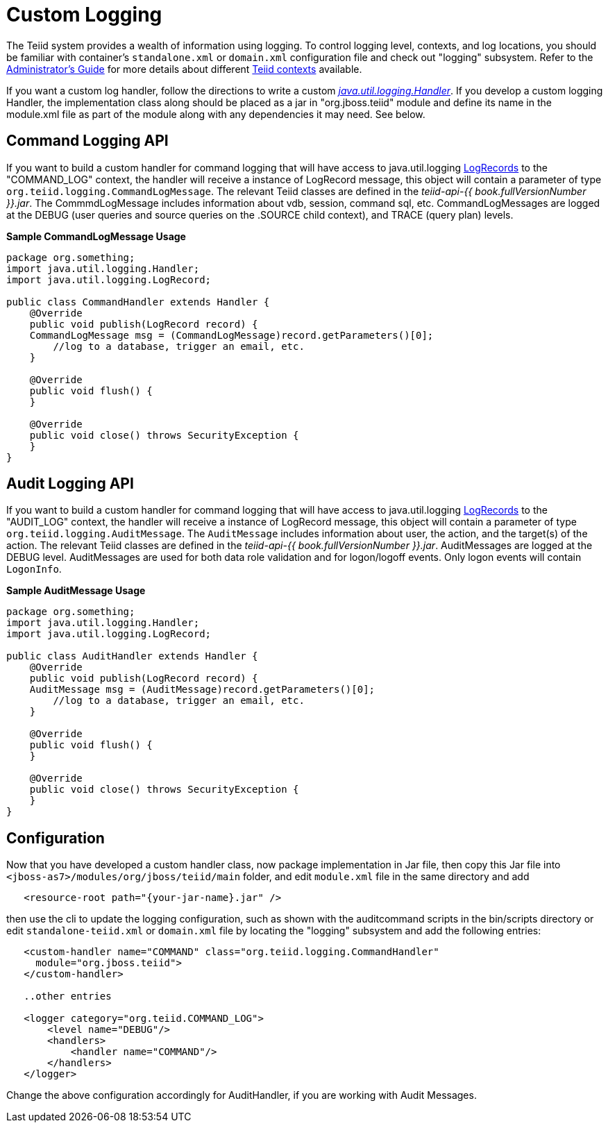 
= Custom Logging

The Teiid system provides a wealth of information using logging. To control logging level, contexts, and log locations, you should be familiar with container’s `standalone.xml` or `domain.xml` configuration file and check out "logging" subsystem. Refer to the link:../admin/Administrators_Guide.adoc[Administrator’s Guide] for more details about different link:../admin/Logging.adoc[Teiid contexts] available.

If you want a custom log handler, follow the directions to write a custom _http://docs.oracle.com/javase/6/docs/api/java/util/logging/Handler.html[java.util.logging.Handler]_. If you develop a custom logging Handler, the implementation class along should be placed as a jar in "org.jboss.teiid" module and define its name in the module.xml file as part of the module along with any dependencies it may need. See below.

== Command Logging API

If you want to build a custom handler for command logging that will have access to java.util.logging http://docs.oracle.com/javase/6/docs/api/java/util/logging/LogRecord.html[LogRecords] to the "COMMAND_LOG" context, the handler will receive a instance of LogRecord message, this object will contain a parameter of type `org.teiid.logging.CommandLogMessage`. The relevant Teiid classes are defined in the _teiid-api-{{ book.fullVersionNumber }}.jar_. The CommmdLogMessage includes information about vdb, session, command sql, etc. CommandLogMessages are logged at the DEBUG (user queries and source queries on the .SOURCE child context), and TRACE (query plan) levels.

[source,java]
.*Sample CommandLogMessage Usage*
----
package org.something;
import java.util.logging.Handler;
import java.util.logging.LogRecord;

public class CommandHandler extends Handler {
    @Override
    public void publish(LogRecord record) {
    CommandLogMessage msg = (CommandLogMessage)record.getParameters()[0];
        //log to a database, trigger an email, etc.
    }

    @Override
    public void flush() {
    }

    @Override
    public void close() throws SecurityException {
    }
}
----

== Audit Logging API

If you want to build a custom handler for command logging that will have access to java.util.logging http://docs.oracle.com/javase/6/docs/api/java/util/logging/LogRecord.html[LogRecords]
to the "AUDIT_LOG" context, the handler will receive a instance of LogRecord message, this object will contain a parameter of type `org.teiid.logging.AuditMessage`. The `AuditMessage` includes information about user, the action, and the target(s) of the action. The relevant Teiid classes are defined in the _teiid-api-{{ book.fullVersionNumber }}.jar_. AuditMessages are logged at the DEBUG level. AuditMessages are used for both data role validation and for logon/logoff events. Only logon events will contain `LogonInfo`.

[source,java]
.*Sample AuditMessage Usage*
----
package org.something;
import java.util.logging.Handler;
import java.util.logging.LogRecord;

public class AuditHandler extends Handler {
    @Override
    public void publish(LogRecord record) {
    AuditMessage msg = (AuditMessage)record.getParameters()[0];
        //log to a database, trigger an email, etc.
    }

    @Override
    public void flush() {
    }

    @Override
    public void close() throws SecurityException {
    }
}
----

== Configuration

Now that you have developed a custom handler class, now package implementation in Jar file, then copy this Jar file into `<jboss-as7>/modules/org/jboss/teiid/main` folder, and edit `module.xml` file in the same directory and add

[source,xml]
----
   <resource-root path="{your-jar-name}.jar" />
----

then use the cli to update the logging configuration, such as shown with the auditcommand scripts in the bin/scripts directory or edit `standalone-teiid.xml` or `domain.xml` file by locating the "logging" subsystem and add the following entries:

[source,xml]
----
   <custom-handler name="COMMAND" class="org.teiid.logging.CommandHandler" 
     module="org.jboss.teiid">
   </custom-handler>

   ..other entries

   <logger category="org.teiid.COMMAND_LOG">
       <level name="DEBUG"/>
       <handlers>
           <handler name="COMMAND"/>
       </handlers>
   </logger>
----

Change the above configuration accordingly for AuditHandler, if you are working with Audit Messages.

